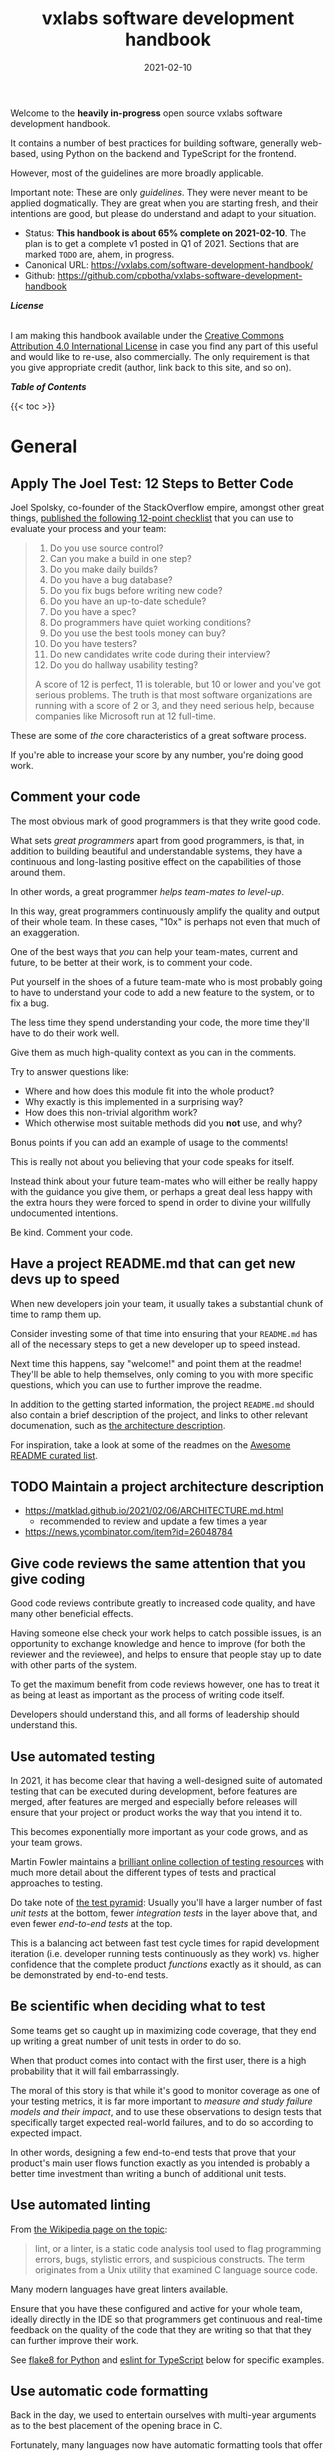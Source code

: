 #+TITLE: vxlabs software development handbook
#+DATE: 2021-02-10
#+AUTHOR_not: Dr Charl P. Botha <cpbotha@vxlabs.com>
#+AUTHOR:

#+HUGO_BASE_DIR: ../../../../web/vxlabs.com/
#+HUGO_SECTION: post/2021

#+EXPORT_FILE_NAME: index.md
#+HUGO_BUNDLE: vxlabs-software-development-handbook
#+HUGO_URL: /software-development-handbook/

#+HUGO_CATEGORIES: handbook
#+HUGO_TAGS: "best practices" "code style" "coding conventions" "programming style" "software development"

# when exporting to hugo, need author here. for other exports, re-enable AUTHOR above
# the problem is that ox-hugo usually exports author array: https://ox-hugo.scripter.co/doc/author/
#+HUGO_CUSTOM_FRONT_MATTER: :author "Dr Charl P. Botha" :org true
#+HUGO_AUTO_SET_LASTMOD: t

#+HUGO_DRAFT: false

Welcome to the *heavily in-progress* open source vxlabs software development
handbook.

It contains a number of best practices for building software, generally
web-based, using Python on the backend and TypeScript for the
frontend.

However, most of the guidelines are more broadly applicable.

Important note: These are only /guidelines/. They were never meant to be
applied dogmatically. They are great when you are starting fresh, and their
intentions are good, but please do understand and adapt to your situation.

- Status: *This handbook is about 65% complete on 2021-02-10*. The plan is to
  get a complete v1 posted in Q1 of 2021. Sections that are marked =TODO= are,
  ahem, in progress.
- Canonical URL: https://vxlabs.com/software-development-handbook/
- Github: https://github.com/cpbotha/vxlabs-software-development-handbook


*/License/*

#+begin_export html
<a rel="license"
href="http://creativecommons.org/licenses/by/4.0/"><img alt="Creative Commons
License" style="border-width:0"
src="https://i.creativecommons.org/l/by/4.0/88x31.png" /></a><br /> I am making
this handbook available under the <a rel="license"
href="http://creativecommons.org/licenses/by/4.0/">Creative Commons Attribution
4.0 International License</a> in case you find any part of this useful and
would like to re-use, also commercially. The only requirement is that you give
appropriate credit (author, link back to this site, and so on).
#+end_export

*/Table of Contents/*

#+begin_export html
{{< toc >}}
#+end_export

* General

** Apply The Joel Test: 12 Steps to Better Code

Joel Spolsky, co-founder of the StackOverflow empire, amongst other great
things, [[https://www.joelonsoftware.com/2000/08/09/the-joel-test-12-steps-to-better-code/][published the following 12-point checklist]] that you can use to evaluate
your process and your team:

#+begin_quote
1. Do you use source control?
2. Can you make a build in one step?
3. Do you make daily builds?
4. Do you have a bug database?
5. Do you fix bugs before writing new code?
6. Do you have an up-to-date schedule?
7. Do you have a spec?
8. Do programmers have quiet working conditions?
9. Do you use the best tools money can buy?
10. Do you have testers?
11. Do new candidates write code during their interview?
12. Do you do hallway usability testing?

A score of 12 is perfect, 11 is tolerable, but 10 or lower and you've got
serious problems. The truth is that most software organizations are running
with a score of 2 or 3, and they need serious help, because companies like
Microsoft run at 12 full-time.
#+end_quote

These are some of /the/ core characteristics of a great software process.

If you're able to increase your score by any number, you're doing good work.

** Comment your code
:PROPERTIES:
:CUSTOM_ID: comment-your-code
:END:

The most obvious mark of good programmers is that they write good code.

What sets /great programmers/ apart from good programmers, is that, in addition
to building beautiful and understandable systems, they have a continuous and
long-lasting positive effect on the capabilities of those around them.

In other words, a great programmer /helps team-mates to level-up/.

In this way, great programmers continuously amplify the quality and output of
their whole team. In these cases, "10x" is perhaps not even that much of an
exaggeration.

One of the best ways that /you/ can help your team-mates, current and future,
to be better at their work, is to comment your code.

Put yourself in the shoes of a future team-mate who is most probably going to
have to understand your code to add a new feature to the system, or to fix a
bug.

The less time they spend understanding your code, the more time they'll have to
do their work well.

Give them as much high-quality context as you can in the comments.

Try to answer questions like:

- Where and how does this module fit into the whole product?
- Why exactly is this implemented in a surprising way?
- How does this non-trivial algorithm work?
- Which otherwise most suitable methods did you *not* use, and why?

Bonus points if you can add an example of usage to the comments!

This is really not about you believing that your code speaks for itself.

Instead think about your future team-mates who will either be really happy with
the guidance you give them, or perhaps a great deal less happy with the extra
hours they were forced to spend in order to divine your willfully undocumented
intentions.

Be kind. Comment your code.

** Have a project README.md that can get new devs up to speed

When new developers join your team, it usually takes a substantial chunk of
time to ramp them up.

Consider investing some of that time into ensuring that your =README.md= has
all of the necessary steps to get a new developer up to speed instead.

Next time this happens, say "welcome!" and point them at the readme! They'll be
able to help themselves, only coming to you with more specific questions, which
you can use to further improve the readme.

In addition to the getting started information, the project =README.md= should
also contain a brief description of the project, and links to other relevant
documenation, such as [[#architecture-description][the architecture description]].

For inspiration, take a look at some of the readmes on the [[https://github.com/matiassingers/awesome-readme][Awesome README
curated list]].

** TODO Maintain a project architecture description
:PROPERTIES:
:CUSTOM_ID: architecture-description
:END:

- https://matklad.github.io/2021/02/06/ARCHITECTURE.md.html
  - recommended to review and update a few times a year
- https://news.ycombinator.com/item?id=26048784


** Give code reviews the same attention that you give coding

Good code reviews contribute greatly to increased code quality, and have many
other beneficial effects.

Having someone else check your work helps to catch possible issues, is an
opportunity to exchange knowledge and hence to improve (for both the reviewer
and the reviewee), and helps to ensure that people stay up to date with other
parts of the system.

To get the maximum benefit from code reviews however, one has to treat it as
being at least as important as the process of writing code itself.

Developers should understand this, and all forms of leadership should
understand this.

** Use automated testing

In 2021, it has become clear that having a well-designed suite of automated
testing that can be executed during development, before features are merged,
after features are merged and especially before releases will ensure that your
project or product works the way that you intend it to.

This becomes exponentially more important as your code grows, and as your team
grows.

Martin Fowler maintains a [[https://martinfowler.com/testing/][brilliant online collection of testing resources]] with
much more detail about the different types of tests and practical approaches to
testing.

Do take note of [[https://martinfowler.com/articles/practical-test-pyramid.html][the test pyramid]]: Usually you'll have a larger number of fast
/unit tests/ at the bottom, fewer /integration tests/ in the layer above that,
and even fewer /end-to-end tests/ at the top.

This is a balancing act between fast test cycle times for rapid development
iteration (i.e. developer running tests continuously as they work) vs. higher
confidence that the complete product /functions/ exactly as it should, as can
be demonstrated by end-to-end tests.

** Be scientific when deciding what to test

Some teams get so caught up in maximizing code coverage, that they end up
writing a great number of unit tests in order to do so.

When that product comes into contact with the first user, there is a high
probability that it will fail embarrassingly.

The moral of this story is that while it's good to monitor coverage as one of
your testing metrics, it is far more important to /measure and study failure
models and their impact/, and to use these observations to design tests that
specifically target expected real-world failures, and to do so according to
expected impact.

In other words, designing a few end-to-end tests that prove that your product's
main user flows function exactly as you intended is probably a better time
investment than writing a bunch of additional unit tests.

** Use automated linting
:PROPERTIES:
:CUSTOM_ID: linting
:END:

From [[https://en.wikipedia.org/wiki/Lint_(software)][the Wikipedia page on the topic]]:

#+begin_quote
lint, or a linter, is a static code analysis tool used to flag programming
errors, bugs, stylistic errors, and suspicious constructs. The term originates
from a Unix utility that examined C language source code.
#+end_quote

Many modern languages have great linters available.

Ensure that you have these configured and active for your whole team, ideally
directly in the IDE so that programmers get continuous and real-time feedback
on the quality of the code that they are writing so that that they can further
improve their work.

See [[#flake8][flake8 for Python]] and [[#eslint][eslint for TypeScript]] below for specific examples.

** Use automatic code formatting

Back in the day, we used to entertain ourselves with multi-year arguments as to
the best placement of the opening brace in C.

Fortunately, many languages now have automatic formatting tools that offer one
(and only sometimes more than one) preset.

See for example [[https://golang.org/cmd/gofmt/][gofmt]], [[https://github.com/rust-lang/rustfmt][rustfmt]], black and prettier.

Using such tools means no more arguments about formatting, and no more manually
looking up and applying a coding standard document, so that developers can
focus on writing /logic/ that is beautiful.

Ideally these tools are integrated into IDEs, and are automatically applied
whenever a file is saved.

They can also be integrated with [[#ci-pipelines][CI pipelines]], as one of the checks before a
pull request is merged.

** TODO Setup automated CI pipelines with as much code quality checks as possible
:PROPERTIES:
:CUSTOM_ID: ci-pipelines
:END:

formatting, type-checking, linting, building, test suite

** Prefer TypeScript over JavaScript
:PROPERTIES:
:CUSTOM_ID: typescript-over-javascript
:END:

(This sounds like strangely specific advice in the "General" section. However,
because so much frontend code is being written today, and because the
JavaScript to TypeScript path is now so well-trodden, I have decided to add
this here.)

This is what it states [[https://www.typescriptlang.org/][on the tin]]:

#+begin_quote
TypeScript extends JavaScript by adding types.

By understanding JavaScript, TypeScript saves you time catching errors and
providing fixes before you run code.
#+end_quote

From my practical experience, after years of as-modern-as-possible JavaScript
and initially /resisting/ the perceived extra burden of using TypeScript,
TypeScript improves the quality of our products by:

1. Augmenting our code documentation with rich and structured information about
   the exact nature of data going in and out of functions.
2. Enabling IDE tooling to give much better interactive assistance as we
   work. In other words, the IDE is able to surface and /apply/ the
   typing-information that has been specified previously.
3. Enabling tooling, both IDE and off-line checks, to catch typing and other
   errors in their tracks.

The general arguments for [[#comment-your-code][commenting your code]] up above also hold for using
TypeScript instead of JavaScript. By doing this, you can help your team-mates,
current and future, to be better. (You'll probably also be helping future you
at some point.)

As if that's not enough, here's some social proof:

In the 2020 Stack Overflow developer survey, [[https://insights.stackoverflow.com/survey/2020#technology-most-loved-dreaded-and-wanted-languages-loved][TypeScript had moved all the way
up to the second position, right below Rust, on the list of /most loved/
languages]].

* Version control (with git)

** Follow the 7 rules of writing good commit messages
:PROPERTIES:
:CUSTOM_ID: good-commit-messages
:END:


See [[https://chris.beams.io/posts/git-commit/][this blog post by Chris Beams]] with the motivation and background of these
rules.

I repeat the rules below for your convenience:

1. Separate subject from body with a blank line
2. Limit the subject line to 50 characters
3. Capitalize the subject line
4. Do not end the subject line with a period
5. Use the imperative mood in the subject line
6. Wrap the body at 72 characters
7. Use the body to explain what and why vs. how

The post by Beams contains a great example of a rather extensive git
commit message that I reproduce below, also for your convenience.

Commit messages generally stop at the first line, but that means many
people somehow manage to break the first five of the seven rules, so at
least pay careful attention to the example's first line.

#+begin_example
  Summarize changes in around 50 characters or less

  More detailed explanatory text, if necessary. Wrap it to about 72
  characters or so. In some contexts, the first line is treated as the
  subject of the commit and the rest of the text as the body. The
  blank line separating the summary from the body is critical (unless
  you omit the body entirely); various tools like `log`, `shortlog`
  and `rebase` can get confused if you run the two together.

  Explain the problem that this commit is solving. Focus on why you
  are making this change as opposed to how (the code explains that).
  Are there side effects or other unintuitive consequences of this
  change? Here's the place to explain them.

  Further paragraphs come after blank lines.

   - Bullet points are okay, too

   - Typically a hyphen or asterisk is used for the bullet, preceded
     by a single space, with blank lines in between, but conventions
     vary here

  If you use an issue tracker, put references to them at the bottom,
  like this:

  Resolves: #123
  See also: #456, #789
#+end_example

** Rebase feature branches before review and before merging
:PROPERTIES:
:CUSTOM_ID: rebase-before-merging
:END:

Rebasing before review and again before merging, with a merge commit, results
in a more linear git history where each feature branch is clearly separated
from the feature branchs before and after it.

When this rebasing approach is combined with [[#good-commit-messages][writing good commit messages]], your
git history becomes a usable and, importantly, linear hierarchical record of
which changes happened when, both at the commit level, and at the feature
level.

Below an example is shown from a real project employing [[#gitflow][gitflow]] and the
rebase-before-merge guideline.

Note that each discrete feature occupies its own horizontal duration with no
overlaps. Furthermore, each feature branch is ended by a merge commit which
contains more information about that feature.

#+CAPTION: Linear hierarchical history thanks to rebasing before merging.
#+CAPTION: Merge commits in each case contain more information about the feature and metadata like the PR reviewers.
[[file:magit-rebase-good-history.png][file:magit-rebase-good-history.png]]

In exceptional cases, it /can/ happen (but it shouldn't) that a feature branch
has grown so complex to make a rebase prohibitively difficult. In these cases,
after this has been discussed with the team lead, one could consider merging
=develop= into the feature branch instead of rebasing. However, this should be
considered a last exit.

** TODO Commit atomic changes, describe each one carefully

- ideal outcome: see example above; each feature branch consists of a number of
  well-described, single-intention changes. Lithmus test: You can describe the
  change in 50 characters!
- describe the history: imagine future peep trying to figure out how a feature
  progressed
- squash only when *really* needed (???)
  - some folks have taken to squashing all feature branch commits into one, in
    order to work-around badly formulated commit messages. Maybe rather address
    the root cause, that is, write great commit messages that document the
    steps of your journey.

** Use gitflow for versioned software releases
:PROPERTIES:
:CUSTOM_ID: gitflow
:END:

The [[https://nvie.com/posts/a-successful-git-branching-model/][original gitflow branching model was published by Vincent Driessen on his
blog]].

Please go read the whole post as soon as you can make some time.

Until then, refer to one of Driessen's great diagrams below, and follow these
updated and highly paraphrased instructions:

- Your git repo has at least two major branches: =develop= and =main=.
- Every new feature, bug fix or task is developed in a feature branch, branched
  from =develop=.
- (After the pull request and review process,) that feature branch will be merged
  back into develop.
  - We add here the extra requirement that the feature branch is rebased from
    master before review, and again before merging, see [[#rebase-before-merging][rebase-before-merging]]
    above.
- When you are preparing for a release, create a new branch of =develop= and
  work on that until ready for release.
  - Tag the specific commit that makes it into release.
- After release, and hopefully fame and fortune, merge the =release-= branch in
  question back into =develop=, and also, quite importantly into =main=.
  - In other words, =main= is always production-ready code.
- If you ever need to make an urgent hotfix to a production release, branch
  from production-ready =main= and prepare hotfix release.
  - Once the hotfix release is done, merge back into =main= and into =develop=.
  
#+CAPTION: The gitflow model, including develop, master (now main), release branches and hotfixes.
#+ATTR_HTML: :width 320
[[file:gitflow_hotfixbranch_nvie.com.png][file:gitflow_hotfixbranch_nvie.com.png]]

Please do take note of Driessen's update of March 5, 2020, where he recommends
that gitflow should not be treated as dogma.

It's a guideline that is to be adapted for your situation.

** Use GitHub flow for continuous delivery

If your team does continuous delivery, i.e. not fully versioned software
releases, consider a simpler model than gitflow, for example [[https://guides.github.com/introduction/flow/][GitHub flow]].

My experience is mostly with versioned software releases and gitflow, so I'm
keeping this section short.

** Before merging, apply the merge request checklist

From the following Tweet by [[https://twitter.com/pablosaraiva][pablosaraiva]]:

#+begin_export html
<blockquote class="twitter-tweet"><p lang="en" dir="ltr">- Changes a single
thing;<br>- Has a good tittle;<br>- Has a link to the ticket;<br>- Was pair
reviewed;<br>- Build and tests pass;<br>- Static code analysis pass
(sonarqube);<br>- Code changes are simple to understand;<br>- Things that need
documentation are documented;<br>- Code has test coverage.</p>&mdash;
pablosaraiva (@pablosaraiva) <a
href="https://twitter.com/pablosaraiva/status/1350386465138728961?ref_src=twsrc%5Etfw">January
16, 2021</a></blockquote> <script async
src="https://platform.twitter.com/widgets.js" charset="utf-8"></script>
#+end_export

Following is a fixed and grouped version of the checklist.

Before a merge request can be merged, the following has to be checked:

The request:

1. Changes a single thing;
2. Has a good title;
3. Has a link to the ticket;
4. Was peer reviewed;

In addition:

5. Build and tests pass;
6. Static code analysis pass;
7. Code changes are simple to understand;
8. Things that need documentation are documented;
9. Code has test coverage.

* Usability

** TODO Read and absorb Steve Krug's "Don't make me think"

This book is a great introduction to website (and to a large extent general UI)
usability that gives insight into the mind of that very mysterious being,
namely "the user".

If you don't have time at this moment to read this compact book, you could read
my book notes in the meantime. (to be published)

- [ ] usability testing

** TODO Pick and use a design system and accompanying toolkit

- [ ] state problem: we are almost all engineering
- [ ] motivate design system + toolkit as engineer-friendly solution for
  practical usability

We use [[https://material.io/design][Material Design]] along with [[https://material-ui.com/][material-ui]] for our React frontends.

* Python
  
** Type annotate all the things

The same three arguments as for [[#typescript-over-javascript][Prefer TypeScript]] up above hold for Python type
annotation.

In short, type annotation in Python is structured, human- and
machine-understandable type information that enriches your documentation, can
be used by IDEs to assist you and your team-mates in writing code, and can be
used by IDEs and offline tools such as mypy to help catch bugs before they
happen.

During the Python Language Summit 2020, [[https://pyfound.blogspot.com/2020/04/the-path-forward-for-typing-python.html][Guido van Rossum remarked that since
2014, when Python type annotations were introduced, ten type-checking PEPs have
been approved]].

As an additional example, the Apache Beam project is quite assertive in its
post introducing improved annotation for their Python SDK (emphasis mine):

#+begin_quote
The *importance of static type checking in a dynamically typed language like
Python is not up for debate*. Type hints allow developers to leverage a strong
typing system to:

- write better code,
- self-document ambiguous programming logic, and
- inform intelligent code completion in IDEs like PyCharm.
#+end_quote

** TODO Prefer poetry for managing project and product dependencies

- reproducible builds

** TODO Consider Conda for managing data-science and R&D dependencies

https://docs.conda.io/en/latest/miniconda.html

** Use the black formatter with defaults

The [[https://black.readthedocs.io/en/stable/the_black_code_style.html#line-length][black formatter documentation makes good arguments for line length 88]],
including that it's more than 80 (can't argue with that), but perhaps most
importantly that longer line lengths could be problematic for folks with sight
difficulties.

Furthermore, sticking to the formatter default means one fewer setting
that has to be modified.

** Use flake8 to check your Python as you work
:PROPERTIES:
:CUSTOM_ID: flake8
:END:

Configure your IDE to apply flake8 checks continuously as you work.

We prefer the google import style (grouped from built-in to third-party,
sorted within groups), and numpy docstrings.

The following =.flake8=, to be installed in the root directory of your
project, takes care of what's mentioned here.

#+begin_example
  [flake8]
  max-line-length = 88
  import-order-style = google
  docstring-convention = numpy
  # https://black.readthedocs.io/en/stable/the_black_code_style.html#slices
  ignore = E203
#+end_example

** TODO Use cell-based debug scripts

Follow the convention that all tests (we use pytest) are in files named
=test_*.py=, and debug and test scripts are named =debug_*.py=.

** Prefer Django

Django is the highest quality Python web-framework.

It comes with almost all batteries included, it is exhaustively tested
and it is well-documented.

Importantly, it is quite opinionated, meaning that you don't have to
waste time deciding on alternative solutions for aspects of your
back-end. The solutions are already all there, and they've been
battle-tested. However, many of these components can be swapped out if
you really want to.

The Django ORM by itself is worth the price of admission.

In addition to all of that, the large and active community means that:

1. The strange behaviour you're seeing in your app has already been
   explored, documented and fixed by someone else. Just search.
2. There are multiple libraries and configurations for any possible
   requirement you might have.

Sometimes people operate on the assumption that Django is somehow too
large for a small service, and then choose some other smaller-appearing
framework.

Why would you do this?

If you use a subset of Django's functionality, it becomes a smaller
framework in memory and in complexity.

However, in future you have the option of switching on any of the
built-in functionality when the project requirements change.

To summarize: Choose Django, unless you have really good and really
specific reasons not to do so.

*** What about FastAPI?
    :PROPERTIES:
    :CUSTOM_ID: what-about-fastapi
    :END:
We have used [[https://fastapi.tiangolo.com/][FastAPI]] in the past for
a machine learning project that required asynchronous operation (for
pushing results via websockets to the interactive web frontend) but did
not require a database component or any user authentication.

Although our experience with this impressive piece of software was
great, our Django products have seen many more users and many more years
of stable operation.

Furthermore, since then
[[https://docs.djangoproject.com/en/3.1/topics/async/][Django 3.1 has
gained many more async capabilities]]. Faced with the same requirements
today, we might choose differently.

Again, choose Django, unless you have really good and really specific
reasons not to do so.

* TypeScript

** Use eslint and configure your IDE to apply it continuously
:PROPERTIES:
:CUSTOM_ID: eslint
:END:

[[https://eslint.org/][eslint]] is currently the best linter for your TypeScript.

As suggested in the general [[#linting][guideline]] above, everyone on your team should have
eslint configured and running continuously as they work on TypeScript code.

You could start with some recommended rules for typescript by setting up you
=.eslintrc= like this:

#+begin_src javascript
  {
      "parser": "@typescript-eslint/parser",
      "plugins": ["@typescript-eslint"],
      "extends": ["plugin:@typescript-eslint/recommended"]
  }
#+end_src

Make sure that you have eslint and all relevant plugins installed.

- [[https://github.com/Sarghm/typescript-eslint-prettier-template][This TypeScript 4, ESLint & Prettier Project Template]] shows how to extend the
  above with prettier formatter support, which [[#prettier][we recommend below]].
- If you're also using React, combine the above with the example from [[https://community.dynamics.com/crm/b/develop1/posts/always-be-linting-your-typescript][this
  post]].

*** Visual Studio Code

Install [[https://marketplace.visualstudio.com/items?itemName=dbaeumer.vscode-eslint][the =dbaeumer.vscode-eslint= extension]] for continuous application of
eslint to your code.

*** What about tslint?

After some time using the purpose-built /tslint/ for our TypeScript codebases,
I was surprised to discover that [[https://github.com/typescript-eslint/typescript-eslint#what-about-tslint][tslint was being sunsetted, and that
significant effort had been put into upgrading eslint to replace tslint as the
premier TypeScript linter]].

In fact, the TypeScript team themselves had [[https://github.com/microsoft/TypeScript/issues/30553][switched to using eslint on the
main TypeScript repo]].

** Group your imports

** Use the prettier formatter
:PROPERTIES:
:CUSTOM_ID: prettier
:END:


Using an opinionated and automatic code formatter like
[[https://prettier.io/][prettier]] saves you time, because you don't
have to think about formatting anymore, and perhaps more importantly,
you don't have to debate about it with anyone.

[[https://prettier.io/docs/en/options.html#print-width][prettier recommends against any other =printWidth= than 80]], because their
algorithm does not treat it as a maximum length, but rather as a desired
length.

Due to this limitation, and because TypeScript is different from Python,
here we recommend going with prettier's defaults.

Configure your IDE or editor to run prettier automatically on save:

*** Visual Studio Code

Install the [[https://marketplace.visualstudio.com/items?itemName=esbenp.prettier-vscode]["Prettier - Code formatter" extension (extension id:
=esbenp.prettier-vscode=)]].

Activate =editor.formatOnSave=.

* TODO React

